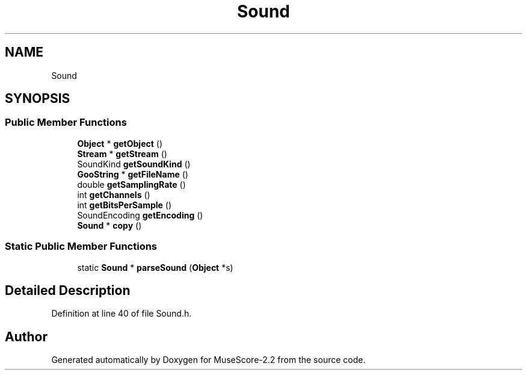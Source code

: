 .TH "Sound" 3 "Mon Jun 5 2017" "MuseScore-2.2" \" -*- nroff -*-
.ad l
.nh
.SH NAME
Sound
.SH SYNOPSIS
.br
.PP
.SS "Public Member Functions"

.in +1c
.ti -1c
.RI "\fBObject\fP * \fBgetObject\fP ()"
.br
.ti -1c
.RI "\fBStream\fP * \fBgetStream\fP ()"
.br
.ti -1c
.RI "SoundKind \fBgetSoundKind\fP ()"
.br
.ti -1c
.RI "\fBGooString\fP * \fBgetFileName\fP ()"
.br
.ti -1c
.RI "double \fBgetSamplingRate\fP ()"
.br
.ti -1c
.RI "int \fBgetChannels\fP ()"
.br
.ti -1c
.RI "int \fBgetBitsPerSample\fP ()"
.br
.ti -1c
.RI "SoundEncoding \fBgetEncoding\fP ()"
.br
.ti -1c
.RI "\fBSound\fP * \fBcopy\fP ()"
.br
.in -1c
.SS "Static Public Member Functions"

.in +1c
.ti -1c
.RI "static \fBSound\fP * \fBparseSound\fP (\fBObject\fP *s)"
.br
.in -1c
.SH "Detailed Description"
.PP 
Definition at line 40 of file Sound\&.h\&.

.SH "Author"
.PP 
Generated automatically by Doxygen for MuseScore-2\&.2 from the source code\&.
